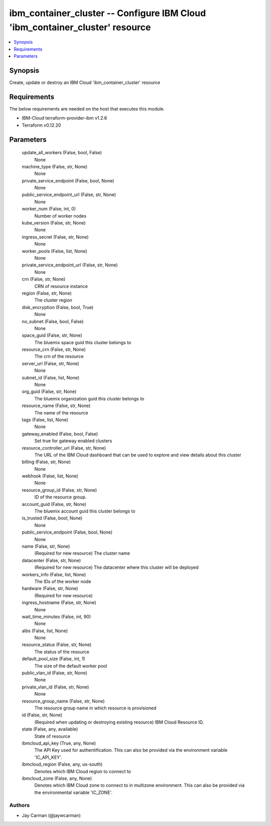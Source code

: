 
ibm_container_cluster -- Configure IBM Cloud 'ibm_container_cluster' resource
=============================================================================

.. contents::
   :local:
   :depth: 1


Synopsis
--------

Create, update or destroy an IBM Cloud 'ibm_container_cluster' resource



Requirements
------------
The below requirements are needed on the host that executes this module.

- IBM-Cloud terraform-provider-ibm v1.2.6
- Terraform v0.12.20



Parameters
----------

  update_all_workers (False, bool, False)
    None


  machine_type (False, str, None)
    None


  private_service_endpoint (False, bool, None)
    None


  public_service_endpoint_url (False, str, None)
    None


  worker_num (False, int, 0)
    Number of worker nodes


  kube_version (False, str, None)
    None


  ingress_secret (False, str, None)
    None


  worker_pools (False, list, None)
    None


  private_service_endpoint_url (False, str, None)
    None


  crn (False, str, None)
    CRN of resource instance


  region (False, str, None)
    The cluster region


  disk_encryption (False, bool, True)
    None


  no_subnet (False, bool, False)
    None


  space_guid (False, str, None)
    The bluemix space guid this cluster belongs to


  resource_crn (False, str, None)
    The crn of the resource


  server_url (False, str, None)
    None


  subnet_id (False, list, None)
    None


  org_guid (False, str, None)
    The bluemix organization guid this cluster belongs to


  resource_name (False, str, None)
    The name of the resource


  tags (False, list, None)
    None


  gateway_enabled (False, bool, False)
    Set true for gateway enabled clusters


  resource_controller_url (False, str, None)
    The URL of the IBM Cloud dashboard that can be used to explore and view details about this cluster


  billing (False, str, None)
    None


  webhook (False, list, None)
    None


  resource_group_id (False, str, None)
    ID of the resource group.


  account_guid (False, str, None)
    The bluemix account guid this cluster belongs to


  is_trusted (False, bool, None)
    None


  public_service_endpoint (False, bool, None)
    None


  name (False, str, None)
    (Required for new resource) The cluster name


  datacenter (False, str, None)
    (Required for new resource) The datacenter where this cluster will be deployed


  workers_info (False, list, None)
    The IDs of the worker node


  hardware (False, str, None)
    (Required for new resource)


  ingress_hostname (False, str, None)
    None


  wait_time_minutes (False, int, 90)
    None


  albs (False, list, None)
    None


  resource_status (False, str, None)
    The status of the resource


  default_pool_size (False, int, 1)
    The size of the default worker pool


  public_vlan_id (False, str, None)
    None


  private_vlan_id (False, str, None)
    None


  resource_group_name (False, str, None)
    The resource group name in which resource is provisioned


  id (False, str, None)
    (Required when updating or destroying existing resource) IBM Cloud Resource ID.


  state (False, any, available)
    State of resource


  ibmcloud_api_key (True, any, None)
    The API Key used for authentification. This can also be provided via the environment variable 'IC_API_KEY'.


  ibmcloud_region (False, any, us-south)
    Denotes which IBM Cloud region to connect to


  ibmcloud_zone (False, any, None)
    Denotes which IBM Cloud zone to connect to in multizone environment. This can also be provided via the environmental variable 'IC_ZONE'.













Authors
~~~~~~~

- Jay Carman (@jaywcarman)

